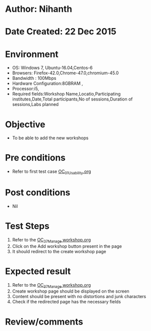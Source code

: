 * Author: Nihanth
* Date Created: 22 Dec 2015
* Environment
  - OS: Windows 7, Ubuntu-16.04,Centos-6
  - Browsers: Firefox-42.0,Chrome-47.0,chromium-45.0
  - Bandwidth : 100Mbps
  - Hardware Configuration:8GBRAM , 
  - Processor:i5,
  - Required fields:Workshop Name,Locatio,Participating institutes,Date,Total participants,No of sessions,Duration of sessions,Labs planned

* Objective
  - To be able to add the new workshops

* Pre conditions
  - Refer to first test case [[https://github.com/vlead/Outreach Portal/blob/master/test-cases/integration_test-cases/OC/OC_01_Usability.org][OC_01_Usability.org]]

* Post conditions
  - Nil
* Test Steps
  1. Refer to the [[https://github.com/vlead/outreach-portal/blob/master/test-cases/integration_test-cases/OC/OC_37_Manage%20workshop.org][OC_37_Manage workshop.org]] 
  2. Click on the  Add workshop button present in the page
  3. It should redirect to the create workshop page

* Expected result
  1. Refer to the [[https://github.com/vlead/outreach-portal/blob/master/test-cases/integration_test-cases/OC/OC_37_Manage%20workshop.org][OC_37_Manage workshop.org]] 
  2. Create workshop page should be displayed on the screen
  3. Content should be present with no distortions and junk characters
  4. Check if the redirected page has the necessary fields

* Review/comments


